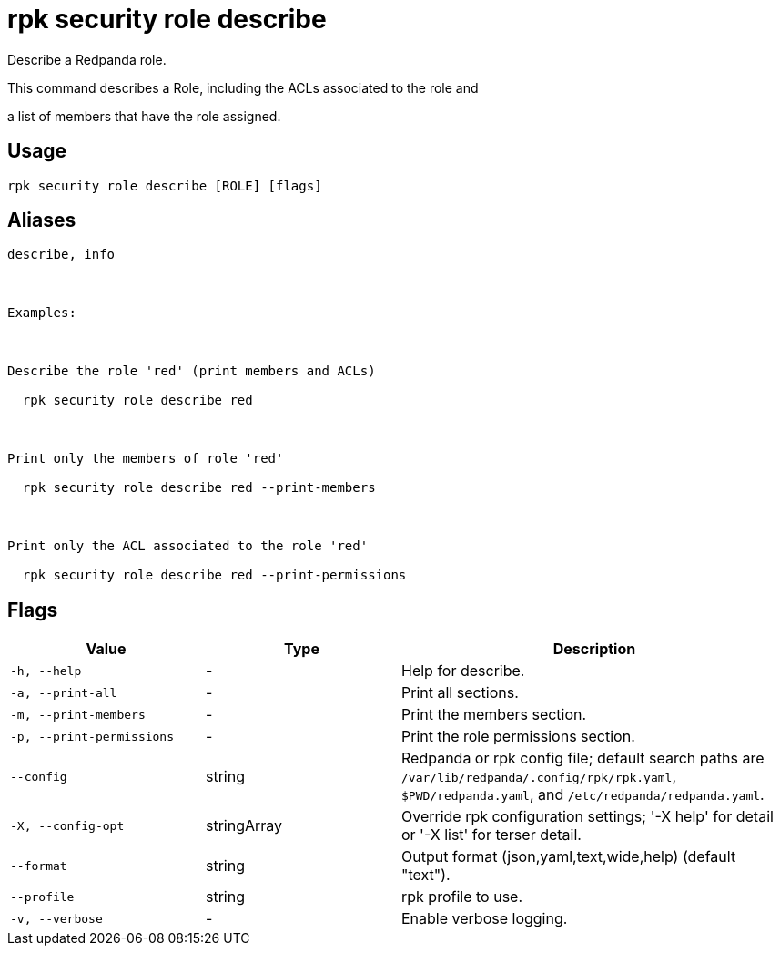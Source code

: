 = rpk security role describe
:description: rpk security role describe

Describe a Redpanda role.

This command describes a Role, including the ACLs associated to the role and 
a list of members that have the role assigned.

== Usage

[,bash]
----
rpk security role describe [ROLE] [flags]
----

== Aliases

[,bash]
----
describe, info

Examples:

Describe the role 'red' (print members and ACLs)
  rpk security role describe red

Print only the members of role 'red'
  rpk security role describe red --print-members

Print only the ACL associated to the role 'red'
  rpk security role describe red --print-permissions
----

== Flags

[cols="1m,1a,2a"]
|===
|*Value* |*Type* |*Description*

|-h, --help |- |Help for describe.

|-a, --print-all |- |Print all sections.

|-m, --print-members |- |Print the members section.

|-p, --print-permissions |- |Print the role permissions section.

|--config |string |Redpanda or rpk config file; default search paths are `/var/lib/redpanda/.config/rpk/rpk.yaml`, `$PWD/redpanda.yaml`, and `/etc/redpanda/redpanda.yaml`.

|-X, --config-opt |stringArray |Override rpk configuration settings; '-X help' for detail or '-X list' for terser detail.

|--format |string |Output format (json,yaml,text,wide,help) (default "text").

|--profile |string |rpk profile to use.

|-v, --verbose |- |Enable verbose logging.
|===